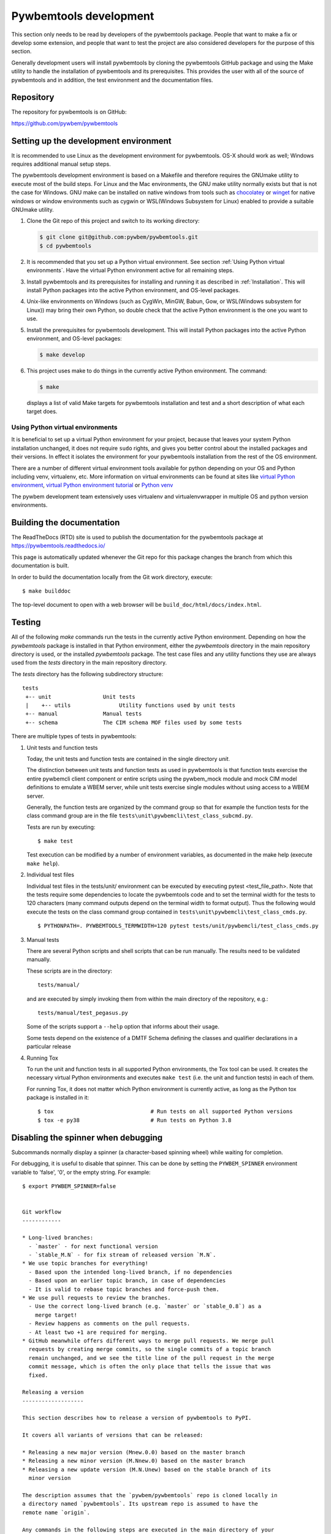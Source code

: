 
.. _`Pywbemtools Development`:

Pywbemtools development
=======================

This section only needs to be read by developers of the pywbemtools package.
People that want to make a fix or develop some extension, and people that
want to test the project are also considered developers for the purpose of
this section.

Generally development users will install pywbemtools by cloning the pywbemtools
GitHub package and using the Make utility to handle the installation
of pywbemtools and its prerequisites. This provides the user with all of the
source of pywbemtools and in addition, the test environment and the documentation
files.


.. _`Repository`:

Repository
----------

The repository for pywbemtools is on GitHub:

https://github.com/pywbem/pywbemtools


.. _`Setting up the development environment`:

Setting up the development environment
--------------------------------------

.. _chocolatey: https://https://chocolatey.org/
.. _winget: https://learn.microsoft.com/en-us/windows/package-manager/winget/

It is recommended to use Linux as the development environment for pywbemtools.
OS-X should work as well; Windows requires additional manual setup steps.

The pywbemtools development environment is based on a Makefile and therefore
requires the GNUmake utility to execute most of the build steps. For Linux and
the Mac environments, the GNU make utility normally exists but that is not the
case for Windows. GNU make can be installed on native windows from tools such
as `chocolatey`_  or `winget`_ for native windows or window environments such
as cygwin or WSL(Windows Subsystem for Linux) enabled to provide a suitable
GNUmake utility.

1. Clone the Git repo of this project and switch to its working directory:

   .. code-block:: bash

        $ git clone git@github.com:pywbem/pywbemtools.git
        $ cd pywbemtools

2. It is recommended that you set up a Python virtual environment. See section
   :ref:`Using Python virtual environments`.
   Have the virtual Python environment active for all remaining steps.

3. Install pywbemtools and its prerequisites for installing and running it
   as described in :ref:`Installation`.
   This will install Python packages into the active Python environment,
   and OS-level packages.

4. Unix-like environments on Windows (such as CygWin, MinGW, Babun, Gow, or
   WSL(Windows subsystem for Linux)) may bring their own Python, so double
   check that the active Python environment is the one you want to use.

5. Install the prerequisites for pywbemtools development.
   This will install Python packages into the active Python environment,
   and OS-level packages:

   .. code-block:: bash

        $ make develop

6. This project uses make to do things in the currently active Python
   environment. The command:

   .. code-block:: bash

        $ make

   displays a list of valid Make targets for pywbemtools installation and test
   and a short description of what each target does.


.. _`Using Python virtual environments`:

Using Python virtual environments
^^^^^^^^^^^^^^^^^^^^^^^^^^^^^^^^^

.. _virtual Python environment: http://docs.python-guide.org/en/latest/dev/virtualenvs/
.. _virtual Python environment tutorial: https://realpython.com/python-virtual-environments-a-primer/
.. _Python venv: https://docs.python.org/3/library/venv.html

It is beneficial to set up a virtual Python environment for your project,
because that leaves your system Python installation unchanged, it does not
require ``sudo`` rights, and gives you better control about the installed
packages and their versions.  In effect it isolates the environment for your
pywbemtools installation from the rest of the OS environment.

There are a number of different virtual environment tools available for python
depending on your OS and Python including venv, virtualenv, etc.  More information
on virtual environments can be found at sites like `virtual Python environment`_,
`virtual Python environment tutorial`_ or `Python venv`_

The pywbem development team extensively uses virtualenv and virtualenvwrapper in
multiple OS and python version environments.


.. _`Building the documentation`:

Building the documentation
--------------------------

The ReadTheDocs (RTD) site is used to publish the documentation for the
pywbemtools package at https://pywbemtools.readthedocs.io/

This page is automatically updated whenever the Git repo for this package
changes the branch from which this documentation is built.

In order to build the documentation locally from the Git work directory,
execute:

::

    $ make builddoc

The top-level document to open with a web browser will be
``build_doc/html/docs/index.html``.


.. _`Testing`:

.. # Keep the tests/README file in sync with this 'Testing' section.

Testing
-------

All of the following `make` commands run the tests in the currently active
Python environment. Depending on how the `pywbemtools` package is installed in
that Python environment, either the `pywbemtools` directory in the main
repository directory is used, or the installed `pywbemtools` package.
The test case files and any utility functions they use are always used from
the `tests` directory in the main repository directory.

The `tests` directory has the following subdirectory structure:

::

    tests
     +-- unit                Unit tests
     |    +-- utils               Utility functions used by unit tests
     +-- manual              Manual tests
     +-- schema              The CIM schema MOF files used by some tests

There are multiple types of tests in pywbemtools:

1. Unit tests and function tests

   Today, the unit tests and function tests are contained in the single
   directory `unit`.

   The distinction between unit tests and function tests as used in pywbemtools is
   that function tests exercise the entire pywbemcli client component or entire
   scripts using the pywbem_mock module and mock CIM model definitions
   to emulate a WBEM server, while unit tests exercise single modules without
   using access to a WBEM server.

   Generally, the function tests are organized by the command group so that
   for example the function tests for the class command group are in the file
   ``tests\unit\pywbemcli\test_class_subcmd.py``.

   Tests are run by executing:

   ::

       $ make test

   Test execution can be modified by a number of environment variables, as
   documented in the make help (execute ``make help``).

2. Individual test files

   Individual test files in the tests/unit/ environment can be executed by
   executing pytest <test_file_path>. Note that the tests require some
   dependencies to locate the pywbemtools code and to set the terminal width
   for the tests to 120 characters (many command outputs depend on the terminal
   width to format output). Thus the following would execute the tests on the
   class command group contained in ``tests\unit\pywbemcli\test_class_cmds.py``.

   ::

       $ PYTHONPATH=. PYWBEMTOOLS_TERMWIDTH=120 pytest tests/unit/pywbemcli/test_class_cmds.py

3. Manual tests

   There are several Python scripts and shell scripts that can be run manually.
   The results need to be validated manually.

   These scripts are in the directory:

   ::

       tests/manual/

   and are executed by simply invoking them from within the main directory
   of the repository, e.g.:

   ::

       tests/manual/test_pegasus.py

   Some of the scripts support a ``--help`` option that informs about their
   usage.

   Some tests depend on the existence of a DMTF Schema defining the classes and
   qualifier declarations in a particular release

4. Running Tox

   To run the unit and function tests in all supported Python environments, the
   Tox tool can be used. It creates the necessary virtual Python environments and
   executes ``make test`` (i.e. the unit and function tests) in each of them.

   For running Tox, it does not matter which Python environment is currently
   active, as long as the Python tox package is installed in it:

   ::

       $ tox                              # Run tests on all supported Python versions
       $ tox -e py38                      # Run tests on Python 3.8

.. _`Disabling the spinner when debugging`:

Disabling the spinner when debugging
------------------------------------

Subcommands normally display a spinner (a character-based spinning wheel)
while waiting for completion.

For debugging, it is useful to disable that spinner. This can be done by
setting the ``PYWBEM_SPINNER`` environment variable to 'false', '0', or the
empty string. For example::

    $ export PYWBEM_SPINNER=false


    Git workflow
    ------------

    * Long-lived branches:
      - `master` - for next functional version
      - `stable_M.N` - for fix stream of released version `M.N`.
    * We use topic branches for everything!
      - Based upon the intended long-lived branch, if no dependencies
      - Based upon an earlier topic branch, in case of dependencies
      - It is valid to rebase topic branches and force-push them.
    * We use pull requests to review the branches.
      - Use the correct long-lived branch (e.g. `master` or `stable_0.8`) as a
        merge target!
      - Review happens as comments on the pull requests.
      - At least two +1 are required for merging.
    * GitHub meanwhile offers different ways to merge pull requests. We merge pull
      requests by creating merge commits, so the single commits of a topic branch
      remain unchanged, and we see the title line of the pull request in the merge
      commit message, which is often the only place that tells the issue that was
      fixed.

    Releasing a version
    -------------------

    This section describes how to release a version of pywbemtools to PyPI.

    It covers all variants of versions that can be released:

    * Releasing a new major version (Mnew.0.0) based on the master branch
    * Releasing a new minor version (M.Nnew.0) based on the master branch
    * Releasing a new update version (M.N.Unew) based on the stable branch of its
      minor version

    The description assumes that the `pywbem/pywbemtools` repo is cloned locally in
    a directory named `pywbemtools`. Its upstream repo is assumed to have the
    remote name `origin`.

    Any commands in the following steps are executed in the main directory of your
    local clone of the `pywbem/pywbemtools` Git repo.

    1.  Set shell variables for the version that is being released and the branch
        it is based on:

        * ``MNU`` - Full version M.N.U that is being released
        * ``MN`` - Major and minor version M.N of that full version
        * ``BRANCH`` - Name of the branch the version that is being released is
          based on

        When releasing a new major version (e.g. ``1.0.0``) based on the master
        branch:

            MNU=1.0.0
            MN=1.0
            BRANCH=master

        When releasing a new minor version (e.g. ``0.9.0``) based on the master
        branch:

            MNU=0.9.0
            MN=0.9
            BRANCH=master

        When releasing a new update version (e.g. ``0.8.1``) based on the stable
        branch of its minor version:

            MNU=0.8.1
            MN=0.8
            BRANCH=stable_${MN}

    2.  Create a topic branch for the version that is being released:

            git checkout ${BRANCH}
            git pull
            git checkout -b release_${MNU}

    3.  Update the change log:

        First make a dry-run to print the change log as it would be:

            towncrier build --draft

        If you are satisfied with the change log, update the change log:

            towncrier build --yes

        This will update the change log file ``docs/changes.rst`` with the
        information from the change fragment files in the ``changes`` directory, and
        will delete these change fragment files.

    4.  Run the Safety tool:

        .. code-block:: sh

            RUN_TYPE=release make safety

        When releasing a version, the safety run for all dependencies will fail
        if there are any safety issues reported. In normal and scheduled runs,
        safety issues reported for all dependencies will be ignored.

        If the safety run fails, you need to fix the safety issues that are
        reported.

    5.  Commit your changes and push the topic branch to the remote repo:

            git commit -asm "Release ${MNU}"
            git push --set-upstream origin release_${MNU}

    6.  On GitHub, create a Pull Request for branch ``release_M.N.U``. This will
        trigger the CI runs.

        Important: When creating Pull Requests, GitHub by default targets the
        ``master`` branch. When releasing based on a stable branch, you need to
        change the target branch of the Pull Request to ``stable_M.N``.

        Set the milestone of that PR to version M.N.U.

        The PR creation will cause the "test" workflow to run. That workflow runs
        tests for all defined environments, since it discovers by the branch name
        that this is a PR for a release.

    7.  On GitHub, close milestone ``M.N.U``.

        Verify that the milestone has no open items anymore. If it does have open
        items, investigate why and fix.

    8.  On GitHub, once the checks for the Pull Request for branch ``start_M.N.U``
        have succeeded, merge the Pull Request (no review is needed). This
        automatically deletes the branch on GitHub.

        If the PR did not succeed, fix the issues.

    9.  Publish the package

            git checkout ${BRANCH}
            git pull
            git branch -D release_${MNU}
            git branch -D -r origin/release_${MNU}
            git tag -f ${MNU}
            git push -f --tags

        Pushing the new tag will cause the "publish" workflow to run. That workflow
        builds the package, publishes it on PyPI, creates a release for it on Github,
        and finally creates a new stable branch on Github if the master branch was
        released.

    10. Verify the publishing

        Wait for the "publish" workflow for the new release to have completed:
        https://github.com/pywbem/pywbemtools/actions/workflows/publish.yml

        Then, perform the following verifications:

        * Verify that the new version is available on PyPI at
          https://pypi.python.org/pypi/pywbemtools/

        * Verify that the new version has a release on Github at
          https://github.com/pywbem/pywbemtools/releases

        * Verify that the new version has documentation on ReadTheDocs at
          https://pywbemtools.readthedocs.io/en/stable/changes.html

          The new version M.N.U should be automatically active on ReadTheDocs,
          causing the documentation for the new version to be automatically built
          and published.

          If you cannot see the new version after some minutes, log in to
          https://readthedocs.org/projects/pywbemtools/versions/ and activate
          the new version.


    Starting a new version
    ----------------------

    This section shows the steps for starting development of a new version of
    pywbemtools.

    This section covers all variants of new versions:

    * Starting a new major version (Mnew.0.0) based on the master branch
    * Starting a new minor version (M.Nnew.0) based on the master branch
    * Starting a new update version (M.N.Unew) based on the stable branch of its
      minor version

    The description assumes that the `pywbem/pywbemtools` repo is cloned locally in
    a directory named `pywbemtools`. Its upstream repo is assumed to have the
    remote name `origin`.

    Any commands in the following steps are executed in the main directory of your
    local clone of the `pywbem/pywbemtools` Git repo.

    1.  Set shell variables for the version that is being started and the branch it
        is based on:

        * ``MNU`` - Full version M.N.U that is being started
        * ``MN`` - Major and minor version M.N of that full version
        * ``BRANCH`` -  Name of the branch the version that is being started is
          based on

        When starting a new major version (e.g. ``1.0.0``) based on the master
        branch:

            MNU=1.0.0
            MN=1.0
            BRANCH=master

        When starting a new minor version (e.g. ``0.9.0``) based on the master
        branch:

            MNU=0.9.0
            MN=0.9
            BRANCH=master

        When starting a new minor version (e.g. ``0.8.1``) based on the stable
        branch of its minor version:

            MNU=0.8.1
            MN=0.8
            BRANCH=stable_${MN}

    2.  Create a topic branch for the version that is being started:

            git checkout ${BRANCH}
            git pull
            git checkout -b start_${MNU}

    3.  Commit your changes and push them to the remote repo:

            git commit -asm "Start ${MNU}"
            git push --set-upstream origin start_${MNU}

    4.  On GitHub, create a Pull Request for branch ``start_M.N.U``.

        Important: When creating Pull Requests, GitHub by default targets the
        ``master`` branch. When starting a version based on a stable branch, you
        need to change the target branch of the Pull Request to ``stable_M.N``.

    5.  On GitHub, create a milestone for the new version ``M.N.U``.

        You can create a milestone in GitHub via Issues -> Milestones -> New
        Milestone.

    6.  On GitHub, go through all open issues and pull requests that still have
        milestones for previous releases set, and either set them to the new
        milestone, or to have no milestone.

    7.  On GitHub, once the checks for the Pull Request for branch ``start_M.N.U``
        have succeeded, merge the Pull Request (no review is needed). This
        automatically deletes the branch on GitHub.

    8.  Add release start tag and clean up the local repo:

        Note: An initial tag is necessary because the automatic version calculation
        done by setuptools-scm uses the most recent tag in the commit history and
        increases the least significant part of the version by one, without
        providing any controls to change that behavior.

        .. code-block:: sh

            git checkout ${BRANCH}
            git pull
            git branch -D start_${MNU}
            git branch -D -r origin/start_${MNU}
            git tag -f ${MNU}a0
            git push -f --tags


.. _`Git workflow`:

Git workflow
------------

* Long-lived branches:

  - ``master`` - for next functional version
  - ``stable_M.N`` - for fix stream of released version ``M.N``.

* We use topic branches for everything!

  - Based upon the intended long-lived branch, if no dependencies
  - Based upon an earlier topic branch, in case of dependencies
  - It is valid to rebase topic branches and force-push them.

* We use pull requests to review the branches.

  - Use the correct long-lived branch (e.g. ``master`` or ``stable_0.8``) as a
    merge target!
  - Review happens as comments on the pull requests.
  - At least two +1 are required for merging.

* GitHub meanwhile offers different ways to merge pull requests. We merge pull
  requests by creating merge commits, so the single commits of a topic branch
  remain unchanged, and we see the title line of the pull request in the merge
  commit message, which is often the only place that tells the issue that was
  fixed.


.. _`Releasing a version`:

Releasing a version
-------------------

This section describes how to release a version of pywbemtools to PyPI.

It covers all variants of versions that can be released:

* Releasing a new major version (Mnew.0.0) based on the master branch
* Releasing a new minor version (M.Nnew.0) based on the master branch
* Releasing a new update version (M.N.Unew) based on the stable branch of its
  minor version

The description assumes that the ``pywbem/pywbemtools`` repo is cloned locally in
a directory named ``pywbemtools``. Its upstream repo is assumed to have the
remote name ``origin``.

Any commands in the following steps are executed in the main directory of your
local clone of the ``pywbem/pywbemtools`` Git repo.

1.  Set shell variables for the version that is being released and the branch
    it is based on:

    * ``MNU`` - Full version M.N.U that is being released
    * ``MN`` - Major and minor version M.N of that full version
    * ``BRANCH`` - Name of the branch the version that is being released is
      based on

    When releasing a new major version (e.g. ``1.0.0``) based on the master
    branch:

    .. code-block:: sh

        MNU=1.0.0
        MN=1.0
        BRANCH=master

    When releasing a new minor version (e.g. ``0.9.0``) based on the master
    branch:

    .. code-block:: sh

        MNU=0.9.0
        MN=0.9
        BRANCH=master

    When releasing a new update version (e.g. ``0.8.1``) based on the stable
    branch of its minor version:

    .. code-block:: sh

        MNU=0.8.1
        MN=0.8
        BRANCH=stable_${MN}

2.  Create a topic branch for the version that is being released:

    .. code-block:: sh

        git checkout ${BRANCH}
        git pull
        git checkout -b release_${MNU}

3.  Update the change log:

    First make a dry-run to print the change log as it would be:

    .. code-block:: sh

        towncrier build --draft

    If you are satisfied with the change log, update the change log:

    .. code-block:: sh

        towncrier build --yes

    This will update the change log file ``docs/changes.rst`` with the
    information from the change fragment files in the ``changes`` directory, and
    will delete these change fragment files.

4.  Run the Safety tool:

    .. code-block:: sh

        RUN_TYPE=release make safety

    When releasing a version, the safety run for all dependencies will fail
    if there are any safety issues reported. In normal and scheduled runs,
    safety issues reported for all dependencies will be ignored.

    If the safety run fails, you need to fix the safety issues that are
    reported.

5.  Commit your changes and push the topic branch to the remote repo:

    .. code-block:: sh

        git commit -asm "Release ${MNU}"
        git push --set-upstream origin release_${MNU}

6.  On GitHub, create a Pull Request for branch ``release_M.N.U``. This will
    trigger the CI runs.

    Important: When creating Pull Requests, GitHub by default targets the
    ``master`` branch. When releasing based on a stable branch, you need to
    change the target branch of the Pull Request to ``stable_M.N``.

    Set the milestone of that PR to version M.N.U.

    The PR creation will cause the "test" workflow to run. That workflow runs
    tests for all defined environments, since it discovers by the branch name
    that this is a PR for a release.

7.  On GitHub, close milestone ``M.N.U``.

    Verify that the milestone has no open items anymore. If it does have open
    items, investigate why and fix.

8.  On GitHub, once the checks for the Pull Request for branch ``start_M.N.U``
    have succeeded, merge the Pull Request (no review is needed). This
    automatically deletes the branch on GitHub.

    If the PR did not succeed, fix the issues.

9.  Publish the package

    .. code-block:: sh

        git checkout ${BRANCH}
        git pull
        git branch -D release_${MNU}
        git branch -D -r origin/release_${MNU}
        git tag -f ${MNU}
        git push -f --tags

    Pushing the new tag will cause the "publish" workflow to run. That workflow
    builds the package, publishes it on PyPI, creates a release for it on Github,
    and finally creates a new stable branch on Github if the master branch was
    released.

10. Verify the publishing

    Wait for the "publish" workflow for the new release to have completed:
    https://github.com/pywbem/pywbemtools/actions/workflows/publish.yml

    Then, perform the following verifications:

    * Verify that the new version is available on PyPI at
      https://pypi.python.org/pypi/pywbemtools/

    * Verify that the new version has a release on Github at
      https://github.com/pywbem/pywbemtools/releases

    * Verify that the new version has documentation on ReadTheDocs at
      https://pywbemtools.readthedocs.io/en/stable/changes.html

      The new version M.N.U should be automatically active on ReadTheDocs,
      causing the documentation for the new version to be automatically built
      and published.

      If you cannot see the new version after some minutes, log in to
      https://readthedocs.org/projects/pywbemtools/versions/ and activate
      the new version.


.. _`Starting a new version`:

Starting a new version
----------------------

This section shows the steps for starting development of a new version of
pywbemtools.

This section covers all variants of new versions:

* Starting a new major version (Mnew.0.0) based on the master branch
* Starting a new minor version (M.Nnew.0) based on the master branch
* Starting a new update version (M.N.Unew) based on the stable branch of its
  minor version

The description assumes that the ``pywbem/pywbemtools`` repo is cloned locally in
a directory named ``pywbemtools``. Its upstream repo is assumed to have the
remote name ``origin``.

Any commands in the following steps are executed in the main directory of your
local clone of the ``pywbem/pywbemtools`` Git repo.

1.  Set shell variables for the version that is being started and the branch it
    is based on:

    * ``MNU`` - Full version M.N.U that is being started
    * ``MN`` - Major and minor version M.N of that full version
    * ``BRANCH`` -  Name of the branch the version that is being started is
      based on

    When starting a new major version (e.g. ``1.0.0``) based on the master
    branch:

    .. code-block:: sh

        MNU=1.0.0
        MN=1.0
        BRANCH=master

    When starting a new minor version (e.g. ``0.9.0``) based on the master
    branch:

    .. code-block:: sh

        MNU=0.9.0
        MN=0.9
        BRANCH=master

    When starting a new minor version (e.g. ``0.8.1``) based on the stable
    branch of its minor version:

    .. code-block:: sh

        MNU=0.8.1
        MN=0.8
        BRANCH=stable_${MN}

2.  Create a topic branch for the version that is being started:

    .. code-block:: sh

        git checkout ${BRANCH}
        git pull
        git checkout -b start_${MNU}

3.  Commit your changes and push them to the remote repo:

    .. code-block:: sh

        git commit -asm "Start ${MNU}"
        git push --set-upstream origin start_${MNU}

4.  On GitHub, create a Pull Request for branch ``start_M.N.U``.

    Important: When creating Pull Requests, GitHub by default targets the
    ``master`` branch. When starting a version based on a stable branch, you
    need to change the target branch of the Pull Request to ``stable_M.N``.

5.  On GitHub, create a milestone for the new version ``M.N.U``.

    You can create a milestone in GitHub via Issues -> Milestones -> New
    Milestone.

6.  On GitHub, go through all open issues and pull requests that still have
    milestones for previous releases set, and either set them to the new
    milestone, or to have no milestone.

7.  On GitHub, once the checks for the Pull Request for branch ``start_M.N.U``
    have succeeded, merge the Pull Request (no review is needed). This
    automatically deletes the branch on GitHub.

8.  Add release start tag and clean up the local repo:

    Note: An initial tag is necessary because the automatic version calculation
    done by setuptools-scm uses the most recent tag in the commit history and
    increases the least significant part of the version by one, without
    providing any controls to change that behavior.

    .. code-block:: sh

        git checkout ${BRANCH}
        git pull
        git branch -D start_${MNU}
        git branch -D -r origin/start_${MNU}
        git tag -f ${MNU}a0
        git push -f --tags


.. _`Contributing`:

Contributing
------------

Third party contributions to this project are welcome!

In order to contribute, create a `Git pull request`_, considering this:

.. _Git pull request: https://help.github.com/articles/using-pull-requests/

* Test is required.
* Each commit should only contain one "logical" change.
* A "logical" change should be put into one commit, and not split over multiple
  commits.
* Large new features should be split into stages.
* The commit message should not only summarize what you have done, but explain
  why the change is useful.
* The commit message must follow the format explained below.

What comprises a "logical" change is subject to sound judgement. Sometimes, it
makes sense to produce a set of commits for a feature (even if not large).
For example, a first commit may introduce a (presumably) compatible API change
without exploitation of that feature. With only this commit applied, it should
be demonstrable that everything is still working as before. The next commit may
be the exploitation of the feature in other components.

For further discussion of good and bad practices regarding commits, see:

* `OpenStack Git Commit Good Practice`_
* `How to Get Your Change Into the Linux Kernel`_

.. _OpenStack Git Commit Good Practice: https://wiki.openstack.org/wiki/GitCommitMessages
.. _How to Get Your Change Into the Linux Kernel: https://www.kernel.org/doc/Documentation/SubmittingPatches


.. _`Creating and submitting a change to pywbemtools`:

Creating and submitting a change to pywbemtools
-----------------------------------------------

All changes to pywbemtools are made through Github with PRs created on topic
branches and merged with the current master after successful group review.

To make a change, create a topic branch. You can assume that you are the only
one using that branch, so force-pushes to that branch and rebasing that branch
is fine.

When you are ready to push your change, describe the change for users of the
package in a change fragment file. That is a small file in RST format with just
a single change. For more background, read the
[towncrier concept](https://towncrier.readthedocs.io/en/stable/markdown.html)
(which uses Markdown format in that description and calls these files
'news fragment files').

To create a change fragment file, execute:

For changes that have a corresponding issue:

.. code-block:: sh

    towncrier create <issue>.<type>.rst --edit

For changes that have no corresponding issue:

.. code-block:: sh

    towncrier create noissue.<number>.<type>.rst --edit

For changes where you do not want to create a change log entry:

.. code-block:: sh

    towncrier create noissue.<number>.notshown.rst --edit
    # The file content will be ignored - it can also be empty

where:

* ``<issue>`` - The issue number of the issue that is addressed by the change.
  If the change addresses more than one issue, copy the new change fragment file
  after its content has been edited, using the other issue number in the file
  name. It is important that the file content is exactly the same, so that
  towncrier can create a single change log entry from the two (or more) files.

  If the change has no related issue, use the ``noissue.<number>.<type>.rst``
  file name format, where ``<number>`` is any number that results in a file name
  that does not yet exist in the ``changes`` directory.

* ``<type>`` - The type of the change, using one of the following values:

  - ``incompatible`` - An incompatible change. This will show up in the
    "Incompatible Changes" section of the change log. The text should include
    a description of the incompatibility from a user perspective and if
    possible, how to mitigate the change or what replacement functionality
    can be used instead.

  - ``deprecation`` - An externally visible functionality is being deprecated
    in this release.
    This will show up in the "Deprecations" section of the change log.
    The deprecated functionality still works in this release, but may go away
    in a future release. If there is a replacement functionality, the text
    should mention it.

  - ``fix`` - A bug fix in the code, documentation or development environment.
    This will show up in the "Bug fixes" section of the change log.

  - ``feature`` - A feature or enhancement in the code, documentation or
    development environment.
    This will show up in the "Enhancements" section of the change log.

  - ``cleanup`` - A cleanup in the code, documentation or development
    environment, that does not fix a bug and is not an enhanced functionality.
    This will show up in the "Cleanup" section of the change log.

  - ``notshown`` - The change will not be shown in the change log.

This command will create a new change fragment file in the ``changes``
directory and will bring up your editor (usually vim).

If your change does multiple things of different types listed above, create
a separate change fragment file for each type.

If you need to modify an existing change log entry as part of your change,
edit the existing corresponding change fragment file.

Add the new or changed change fragment file(s) to your commit. The test
workflow running on your Pull Request will check whether your change adds or
modifies change fragment files.

You can review how your changes will show up in the final change log for
the upcoming release by running:

.. code-block:: sh

    towncrier build --draft

Always make sure that your pushed branch has either just one commit, or if you
do multiple things, one commit for each logical change. What is not OK is to
submit for review a PR with the multiple commits it took you to get to the final
result for the change.


.. _`Core Development Team`:

Core Development Team
---------------------

Anyone can contribute to pywbemtools via pull requests as described in the previous
section.

The pywbemtools project has a core development team that holds regular web conferences
and that is using Slack for offline communication, on the Slack workspace:
https://pywbem.slack.com.

The web conference and the Slack workspace are by invitation, and if you want
to participate in the core team, please
`open a pywbem issue <https://github.com/pywbem/pywbem/issues>`_ to let us know.
